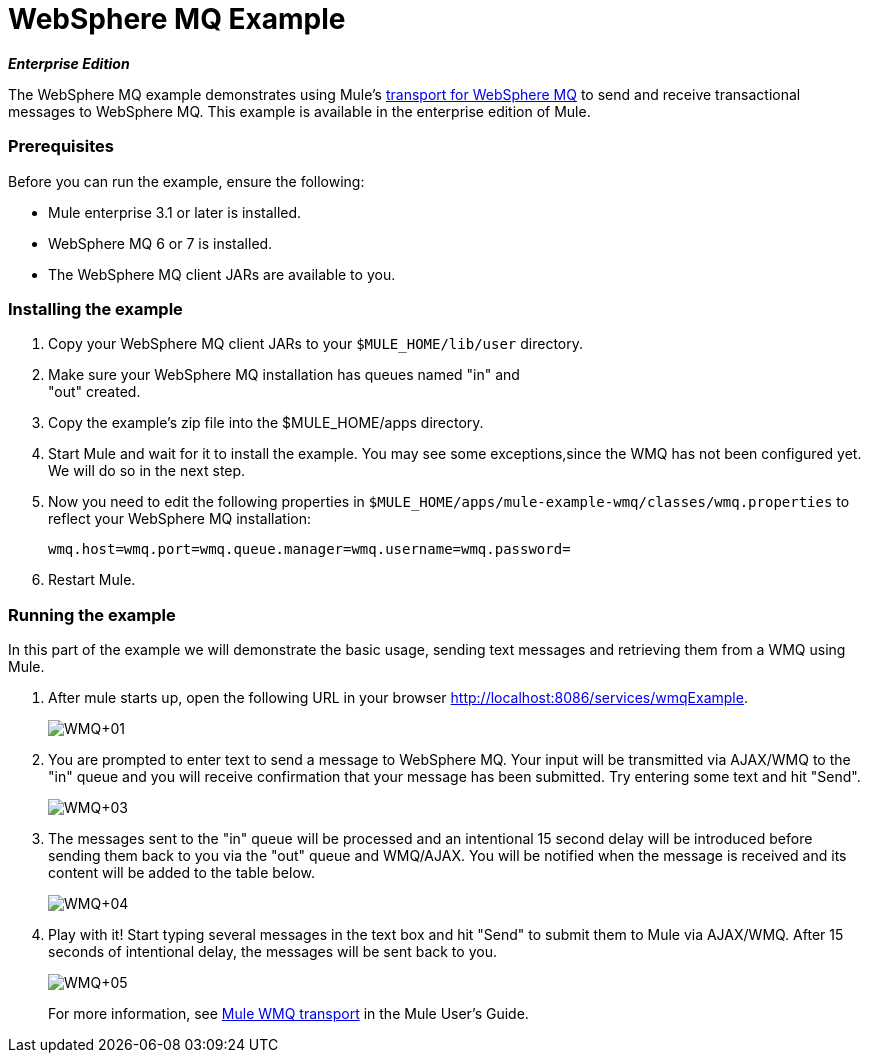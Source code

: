= WebSphere MQ Example

*_Enterprise Edition_*

The WebSphere MQ example demonstrates using Mule's link:/documentation-3.2/display/32X/Mule+WMQ+Transport+Reference[transport for WebSphere MQ] to send and receive transactional messages to WebSphere MQ. This example is available in the enterprise edition of Mule.

=== Prerequisites

Before you can run the example, ensure the following:

* Mule enterprise 3.1 or later is installed.
* WebSphere MQ 6 or 7 is installed.
* The WebSphere MQ client JARs are available to you.

=== Installing the example

. Copy your WebSphere MQ client JARs to your `$MULE_HOME/lib/user` directory.
. Make sure your WebSphere MQ installation has queues named "in" and +
"out" created.
. Copy the example's zip file into the $MULE_HOME/apps directory.
. Start Mule and wait for it to install the example. You may see some exceptions,since the WMQ has not been configured yet. We will do so in the next step.
. Now you need to edit the following properties in `$MULE_HOME/apps/mule-example-wmq/classes/wmq.properties` to reflect your WebSphere MQ installation:
+
[source,java]
----
wmq.host=wmq.port=wmq.queue.manager=wmq.username=wmq.password=
----

. Restart Mule.

=== Running the example

In this part of the example we will demonstrate the basic usage, sending text messages and retrieving them from a WMQ using Mule.

. After mule starts up, open the following URL in your browser http://localhost:8086/services/wmqExample.
+
image:WMQ+01.jpeg[WMQ+01]
+

. You are prompted to enter text to send a message to WebSphere MQ. Your input will be transmitted via AJAX/WMQ to the "in" queue and you will receive confirmation that your message has been submitted. Try entering some text and hit "Send".
+
image:WMQ+03.jpeg[WMQ+03]
+

. The messages sent to the "in" queue will be processed and an intentional 15 second delay will be introduced before sending them back to you via the "out" queue and WMQ/AJAX. You will be notified when the message is received and its content will be added to the table below.
+
image:WMQ+04.jpeg[WMQ+04]
+

. Play with it! Start typing several messages in the text box and hit "Send" to submit them to Mule via AJAX/WMQ. After 15 seconds of intentional delay, the messages will be sent back to you.
+
image:WMQ+05.jpeg[WMQ+05]
+

For more information, see http://www.mulesoft.org/display/MULE3USER/Mule+WMQ+Transport[Mule WMQ transport] in the Mule User's Guide.


